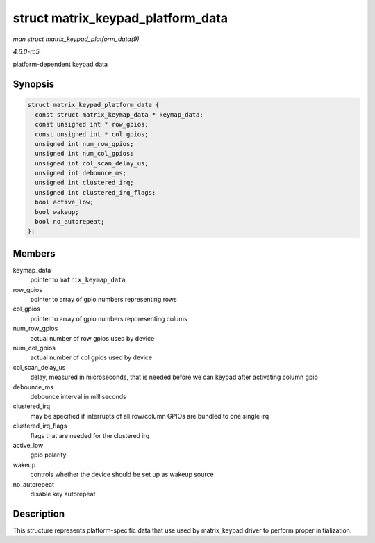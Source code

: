 .. -*- coding: utf-8; mode: rst -*-

.. _API-struct-matrix-keypad-platform-data:

==================================
struct matrix_keypad_platform_data
==================================

*man struct matrix_keypad_platform_data(9)*

*4.6.0-rc5*

platform-dependent keypad data


Synopsis
========

.. code-block:: c

    struct matrix_keypad_platform_data {
      const struct matrix_keymap_data * keymap_data;
      const unsigned int * row_gpios;
      const unsigned int * col_gpios;
      unsigned int num_row_gpios;
      unsigned int num_col_gpios;
      unsigned int col_scan_delay_us;
      unsigned int debounce_ms;
      unsigned int clustered_irq;
      unsigned int clustered_irq_flags;
      bool active_low;
      bool wakeup;
      bool no_autorepeat;
    };


Members
=======

keymap_data
    pointer to ``matrix_keymap_data``

row_gpios
    pointer to array of gpio numbers representing rows

col_gpios
    pointer to array of gpio numbers reporesenting colums

num_row_gpios
    actual number of row gpios used by device

num_col_gpios
    actual number of col gpios used by device

col_scan_delay_us
    delay, measured in microseconds, that is needed before we can keypad
    after activating column gpio

debounce_ms
    debounce interval in milliseconds

clustered_irq
    may be specified if interrupts of all row/column GPIOs are bundled
    to one single irq

clustered_irq_flags
    flags that are needed for the clustered irq

active_low
    gpio polarity

wakeup
    controls whether the device should be set up as wakeup source

no_autorepeat
    disable key autorepeat


Description
===========

This structure represents platform-specific data that use used by
matrix_keypad driver to perform proper initialization.


.. ------------------------------------------------------------------------------
.. This file was automatically converted from DocBook-XML with the dbxml
.. library (https://github.com/return42/sphkerneldoc). The origin XML comes
.. from the linux kernel, refer to:
..
.. * https://github.com/torvalds/linux/tree/master/Documentation/DocBook
.. ------------------------------------------------------------------------------
